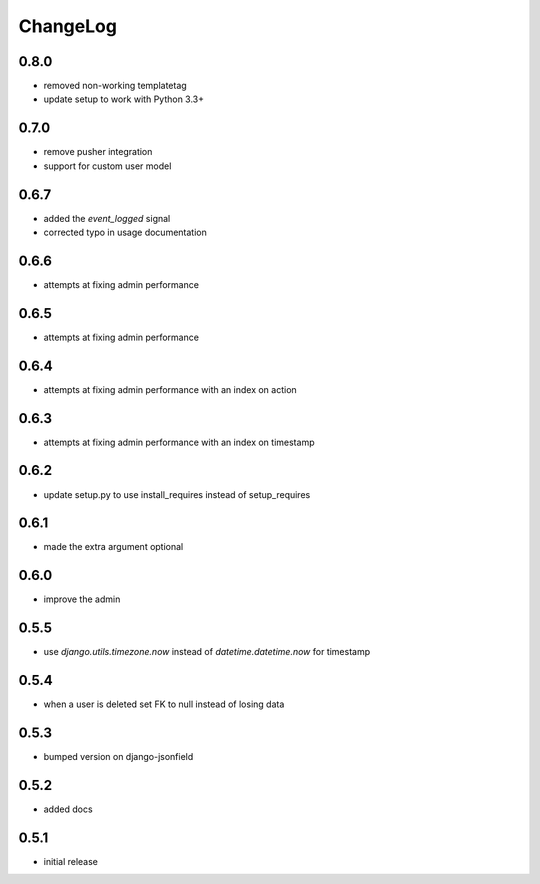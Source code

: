 .. _changelog:

ChangeLog
=========

0.8.0
-----

- removed non-working templatetag
- update setup to work with Python 3.3+


0.7.0
-----

- remove pusher integration
- support for custom user model


0.6.7
-----

- added the `event_logged` signal
- corrected typo in usage documentation

0.6.6
-----

- attempts at fixing admin performance

0.6.5
-----

- attempts at fixing admin performance


0.6.4
------

- attempts at fixing admin performance with an index on action


0.6.3
-----

- attempts at fixing admin performance with an index on timestamp


0.6.2
-----

- update setup.py to use install_requires instead of setup_requires


0.6.1
-----

- made the extra argument optional


0.6.0
-----

- improve the admin


0.5.5
-----

- use `django.utils.timezone.now` instead of `datetime.datetime.now` for timestamp


0.5.4
-----

- when a user is deleted set FK to null instead of losing data

0.5.3
-----

- bumped version on django-jsonfield


0.5.2
-----

- added docs


0.5.1
-----

- initial release

